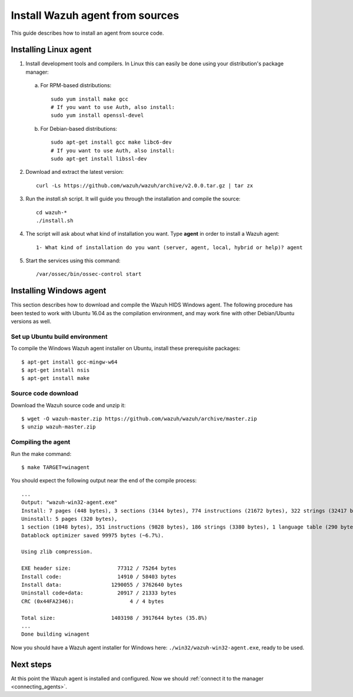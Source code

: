 .. _agent-sources:

Install Wazuh agent from sources
=================================

This guide describes how to install an agent from source code.

Installing Linux agent
--------------------------

1. Install development tools and compilers. In Linux this can easily be done using your distribution's package manager:

  a) For RPM-based distributions::

      sudo yum install make gcc
      # If you want to use Auth, also install:
      sudo yum install openssl-devel

  b) For Debian-based distributions::

      sudo apt-get install gcc make libc6-dev
      # If you want to use Auth, also install:
      sudo apt-get install libssl-dev

2. Download and extract the latest version::

    curl -Ls https://github.com/wazuh/wazuh/archive/v2.0.0.tar.gz | tar zx

3. Run the *install.sh* script. It will guide you through the installation and compile the source::

    cd wazuh-*
    ./install.sh

4. The script will ask about what kind of installation you want. Type **agent** in order to install a Wazuh agent::

    1- What kind of installation do you want (server, agent, local, hybrid or help)? agent

5. Start the services using this command::

    /var/ossec/bin/ossec-control start

Installing Windows agent
--------------------------

This section describes how to download and compile the Wazuh HIDS Windows agent. The following procedure has been tested to work with Ubuntu 16.04 as the compilation environment, and may work fine with other Debian/Ubuntu versions as well.

Set up Ubuntu build environment
^^^^^^^^^^^^^^^^^^^^^^^^^^^^^^^^

To compile the Windows Wazuh agent installer on Ubuntu, install these prerequisite packages: ::

   $ apt-get install gcc-mingw-w64
   $ apt-get install nsis
   $ apt-get install make

Source code download
^^^^^^^^^^^^^^^^^^^^

Download the Wazuh source code and unzip it: ::

   $ wget -O wazuh-master.zip https://github.com/wazuh/wazuh/archive/master.zip
   $ unzip wazuh-master.zip

Compiling the agent
^^^^^^^^^^^^^^^^^^^^^^^^^^^^^^^^

Run the make command: ::

   $ make TARGET=winagent

You should expect the following output near the end of the compile process: ::

   ...
   Output: "wazuh-win32-agent.exe"
   Install: 7 pages (448 bytes), 3 sections (3144 bytes), 774 instructions (21672 bytes), 322 strings (32417 bytes), 1 language table (346 bytes).
   Uninstall: 5 pages (320 bytes),
   1 section (1048 bytes), 351 instructions (9828 bytes), 186 strings (3380 bytes), 1 language table (290 bytes).
   Datablock optimizer saved 99975 bytes (~6.7%).

   Using zlib compression.

   EXE header size:               77312 / 75264 bytes
   Install code:                  14910 / 58403 bytes
   Install data:                1290055 / 3762640 bytes
   Uninstall code+data:           20917 / 21333 bytes
   CRC (0x44FA2346):                  4 / 4 bytes

   Total size:                  1403198 / 3917644 bytes (35.8%)
   ...
   Done building winagent


Now you should have a Wazuh agent installer for Windows here: ``./win32/wazuh-win32-agent.exe``, ready to be used.

Next steps
----------

At this point the Wazuh agent is installed and configured. Now we should :ref:`connect it to the manager <connecting_agents>`.
